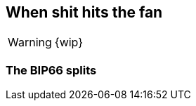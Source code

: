 == When shit hits the fan

WARNING: {wip}

[[bip66-splits]]
=== The BIP66 splits

////
BIP66 4th july side-effect due to validationless mining
https://en.bitcoin.it/wiki/Softfork#2015_BIP66_Blockchain_Fork


////
